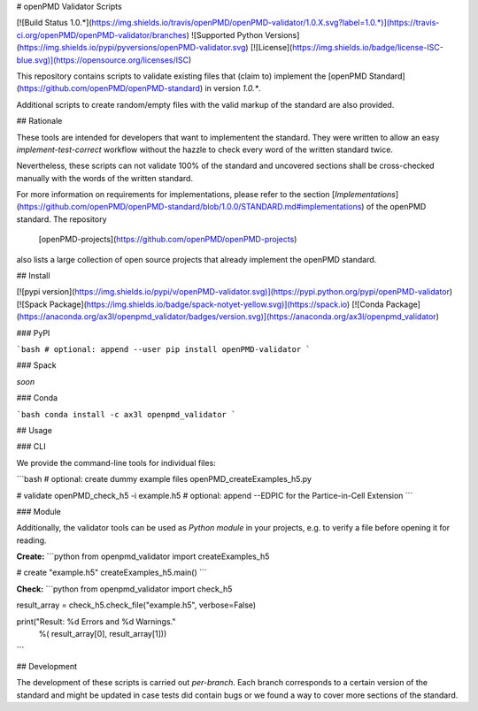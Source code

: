 # openPMD Validator Scripts

[![Build Status 1.0.*](https://img.shields.io/travis/openPMD/openPMD-validator/1.0.X.svg?label=1.0.*)](https://travis-ci.org/openPMD/openPMD-validator/branches)
![Supported Python Versions](https://img.shields.io/pypi/pyversions/openPMD-validator.svg)
[![License](https://img.shields.io/badge/license-ISC-blue.svg)](https://opensource.org/licenses/ISC)

This repository contains scripts to validate existing files that (claim to)
implement the [openPMD Standard](https://github.com/openPMD/openPMD-standard)
in version `1.0.*`.

Additional scripts to create random/empty files with the valid markup of the
standard are also provided.


## Rationale

These tools are intended for developers that want to implementent the standard.
They were written to allow an easy *implement-test-correct* workflow without
the hazzle to check every word of the written standard twice.

Nevertheless, these scripts can not validate 100% of the standard and uncovered
sections shall be cross-checked manually with the words of the written
standard.

For more information on requirements for implementations, please refer to the
section
[*Implementations*](https://github.com/openPMD/openPMD-standard/blob/1.0.0/STANDARD.md#implementations)
of the openPMD standard. The repository
  [openPMD-projects](https://github.com/openPMD/openPMD-projects)
also lists a large collection of open source projects that already implement
the openPMD standard.


## Install

[![pypi version](https://img.shields.io/pypi/v/openPMD-validator.svg)](https://pypi.python.org/pypi/openPMD-validator)
[![Spack Package](https://img.shields.io/badge/spack-notyet-yellow.svg)](https://spack.io)
[![Conda Package](https://anaconda.org/ax3l/openpmd_validator/badges/version.svg)](https://anaconda.org/ax3l/openpmd_validator)

### PyPI

```bash
# optional: append --user
pip install openPMD-validator
```

### Spack

*soon*

### Conda

```bash
conda install -c ax3l openpmd_validator
```

## Usage

### CLI

We provide the command-line tools for individual files:

```bash
# optional: create dummy example files
openPMD_createExamples_h5.py

# validate
openPMD_check_h5 -i example.h5
#   optional: append --EDPIC for the Partice-in-Cell Extension
```

### Module

Additionally, the validator tools can be used as *Python module* in your projects, e.g. to verify a file before opening it for reading.

**Create:**
```python
from openpmd_validator import createExamples_h5


# create "example.h5"
createExamples_h5.main()
```

**Check:**
```python
from openpmd_validator import check_h5


result_array = check_h5.check_file("example.h5", verbose=False)

print("Result: %d Errors and %d Warnings."
      %( result_array[0], result_array[1]))
```

## Development

The development of these scripts is carried out *per-branch*.
Each branch corresponds to a certain version of the standard and might
be updated in case tests did contain bugs or we found a way to cover more
sections of the standard.


